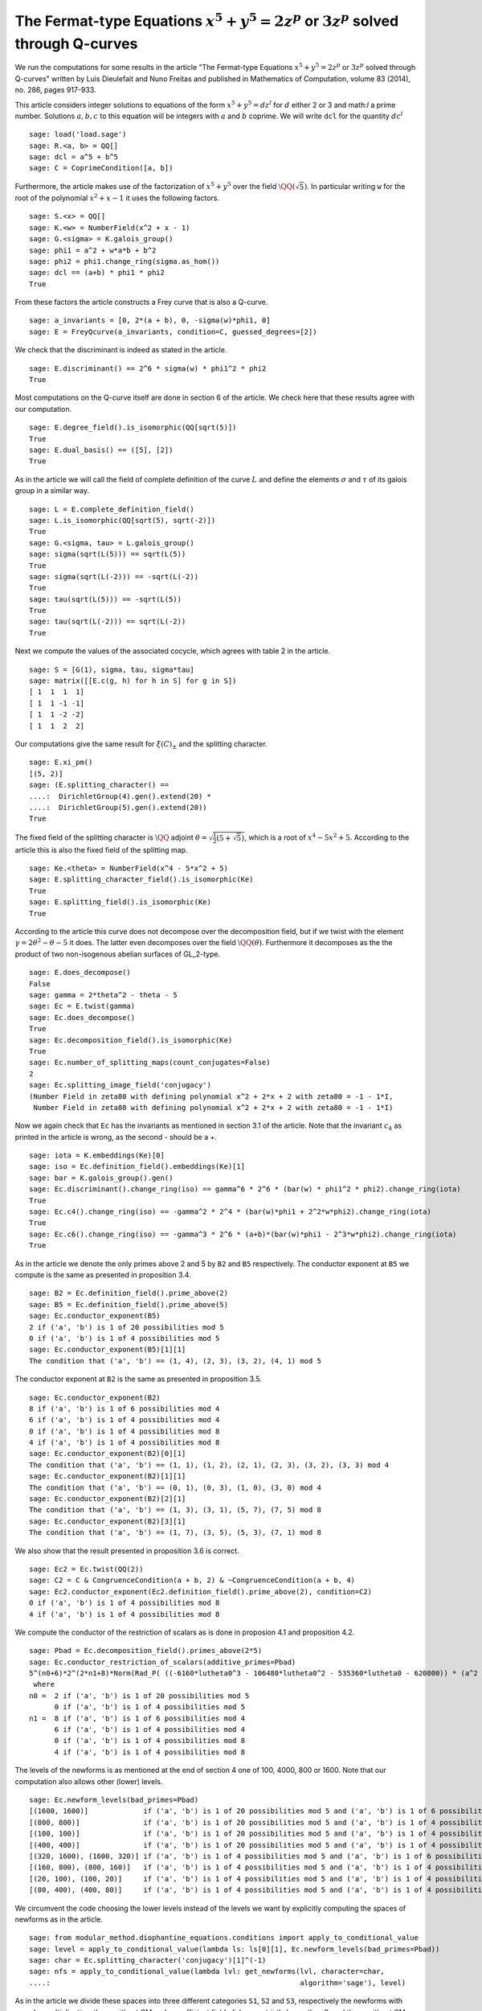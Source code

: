 ==============================================================================================
 The Fermat-type Equations :math:`x^5 + y^5 = 2 z^p` or :math:`3 z^p` solved through Q-curves
==============================================================================================

We run the computations for some results in the article "The
Fermat-type Equations :math:`x^5 + y^5 = 2 z^p` or :math:`3 z^p`
solved through Q-curves" written by Luis Dieulefait and Nuno Freitas
and published in Mathematics of Computation, volume 83 (2014), no.
286, pages 917-933.

.. linkall

This article considers integer solutions to equations of the form
:math:`x^5 + y^5 = d z^l` for :math:`d` either 2 or 3 and math:`l` a
prime number. Solutions :math:`a, b, c` to this equation will be
integers with :math:`a` and :math:`b` coprime. We will write ``dcl``
for the quantity :math:`d c^l`

::

   sage: load('load.sage')
   sage: R.<a, b> = QQ[]
   sage: dcl = a^5 + b^5
   sage: C = CoprimeCondition([a, b])

Furthermore, the article makes use of the factorization of
:math:`x^5 + y^5` over the field :math:`\QQ(\sqrt{5})`. In particular
writing ``w`` for the root of the polynomial :math:`x^2 + x - 1` it
uses the following factors.

::

   sage: S.<x> = QQ[]
   sage: K.<w> = NumberField(x^2 + x - 1)
   sage: G.<sigma> = K.galois_group()
   sage: phi1 = a^2 + w*a*b + b^2
   sage: phi2 = phi1.change_ring(sigma.as_hom())
   sage: dcl == (a+b) * phi1 * phi2
   True

From these factors the article constructs a Frey curve that is also a
Q-curve.

::

   sage: a_invariants = [0, 2*(a + b), 0, -sigma(w)*phi1, 0]
   sage: E = FreyQcurve(a_invariants, condition=C, guessed_degrees=[2])

We check that the discriminant is indeed as stated in the article.

::

   sage: E.discriminant() == 2^6 * sigma(w) * phi1^2 * phi2
   True

Most computations on the Q-curve itself are done in section 6 of the
article. We check here that these results agree with our computation.

::

   sage: E.degree_field().is_isomorphic(QQ[sqrt(5)])
   True
   sage: E.dual_basis() == ([5], [2])
   True

As in the article we will call the field of complete definition of the
curve :math:`L` and define the elements :math:`\sigma` and
:math:`\tau` of its galois group in a similar way.

::

   sage: L = E.complete_definition_field()
   sage: L.is_isomorphic(QQ[sqrt(5), sqrt(-2)])
   True
   sage: G.<sigma, tau> = L.galois_group()
   sage: sigma(sqrt(L(5))) == sqrt(L(5))
   True
   sage: sigma(sqrt(L(-2))) == -sqrt(L(-2))
   True
   sage: tau(sqrt(L(5))) == -sqrt(L(5))
   True
   sage: tau(sqrt(L(-2))) == sqrt(L(-2))
   True

Next we compute the values of the associated cocycle, which agrees
with table 2 in the article.

::

   sage: S = [G(1), sigma, tau, sigma*tau]
   sage: matrix([[E.c(g, h) for h in S] for g in S])
   [ 1  1  1  1]
   [ 1  1 -1 -1]
   [ 1  1 -2 -2]
   [ 1  1  2  2]

Our computations give the same result for :math:`\xi(C)_{\pm}` and the
splitting character.

::

   sage: E.xi_pm()
   [(5, 2)]
   sage: (E.splitting_character() ==
   ....:  DirichletGroup(4).gen().extend(20) *
   ....:  DirichletGroup(5).gen().extend(20))
   True

The fixed field of the splitting character is :math:`\QQ` adjoint
:math:`\theta = \sqrt{\frac{1}{2}(5 + \sqrt{5})}`, which is a root of
:math:`x^4 - 5 x^2 + 5`. According to the article this is also the
fixed field of the splitting map.

::

   sage: Ke.<theta> = NumberField(x^4 - 5*x^2 + 5)
   sage: E.splitting_character_field().is_isomorphic(Ke)
   True
   sage: E.splitting_field().is_isomorphic(Ke)
   True

According to the article this curve does not decompose over the
decomposition field, but if we twist with the element :math:`\gamma =
2 \theta^2 - \theta - 5` it does. The latter even decomposes over the
field :math:`\QQ(\theta)`. Furthermore it decomposes as the the
product of two non-isogenous abelian surfaces of GL_2-type.

::

   sage: E.does_decompose()
   False
   sage: gamma = 2*theta^2 - theta - 5
   sage: Ec = E.twist(gamma)
   sage: Ec.does_decompose()
   True
   sage: Ec.decomposition_field().is_isomorphic(Ke)
   True
   sage: Ec.number_of_splitting_maps(count_conjugates=False)
   2
   sage: Ec.splitting_image_field('conjugacy')
   (Number Field in zeta80 with defining polynomial x^2 + 2*x + 2 with zeta80 = -1 - 1*I,
    Number Field in zeta80 with defining polynomial x^2 + 2*x + 2 with zeta80 = -1 - 1*I)

Now we again check that ``Ec`` has the invariants as mentioned in
section 3.1 of the article. Note that the invariant :math:`c_4` as
printed in the article is wrong, as the second - should be a +.

::

   sage: iota = K.embeddings(Ke)[0]
   sage: iso = Ec.definition_field().embeddings(Ke)[1]
   sage: bar = K.galois_group().gen()
   sage: Ec.discriminant().change_ring(iso) == gamma^6 * 2^6 * (bar(w) * phi1^2 * phi2).change_ring(iota)
   True
   sage: Ec.c4().change_ring(iso) == -gamma^2 * 2^4 * (bar(w)*phi1 + 2^2*w*phi2).change_ring(iota)
   True
   sage: Ec.c6().change_ring(iso) == -gamma^3 * 2^6 * (a+b)*(bar(w)*phi1 - 2^3*w*phi2).change_ring(iota)
   True

As in the article we denote the only primes above 2 and 5 by ``B2``
and ``B5`` respectively. The conductor exponent at ``B5`` we compute
is the same as presented in proposition 3.4.

::

   sage: B2 = Ec.definition_field().prime_above(2)
   sage: B5 = Ec.definition_field().prime_above(5)
   sage: Ec.conductor_exponent(B5)
   2 if ('a', 'b') is 1 of 20 possibilities mod 5
   0 if ('a', 'b') is 1 of 4 possibilities mod 5
   sage: Ec.conductor_exponent(B5)[1][1]
   The condition that ('a', 'b') == (1, 4), (2, 3), (3, 2), (4, 1) mod 5

The conductor exponent at ``B2`` is the same as presented in
proposition 3.5.

::

   sage: Ec.conductor_exponent(B2)
   8 if ('a', 'b') is 1 of 6 possibilities mod 4
   6 if ('a', 'b') is 1 of 4 possibilities mod 4
   0 if ('a', 'b') is 1 of 4 possibilities mod 8
   4 if ('a', 'b') is 1 of 4 possibilities mod 8
   sage: Ec.conductor_exponent(B2)[0][1]
   The condition that ('a', 'b') == (1, 1), (1, 2), (2, 1), (2, 3), (3, 2), (3, 3) mod 4
   sage: Ec.conductor_exponent(B2)[1][1]
   The condition that ('a', 'b') == (0, 1), (0, 3), (1, 0), (3, 0) mod 4
   sage: Ec.conductor_exponent(B2)[2][1]
   The condition that ('a', 'b') == (1, 3), (3, 1), (5, 7), (7, 5) mod 8
   sage: Ec.conductor_exponent(B2)[3][1]
   The condition that ('a', 'b') == (1, 7), (3, 5), (5, 3), (7, 1) mod 8

We also show that the result presented in proposition 3.6 is correct.

::

   sage: Ec2 = Ec.twist(QQ(2))
   sage: C2 = C & CongruenceCondition(a + b, 2) & ~CongruenceCondition(a + b, 4)
   sage: Ec2.conductor_exponent(Ec2.definition_field().prime_above(2), condition=C2)
   0 if ('a', 'b') is 1 of 4 possibilities mod 8
   4 if ('a', 'b') is 1 of 4 possibilities mod 8

We compute the conductor of the restriction of scalars as is done in
proposion 4.1 and proposition 4.2.

::

   sage: Pbad = Ec.decomposition_field().primes_above(2*5)
   sage: Ec.conductor_restriction_of_scalars(additive_primes=Pbad)
   5^(n0+6)*2^(2*n1+8)*Norm(Rad_P( ((-6160*lutheta0^3 - 106480*lutheta0^2 - 535360*lutheta0 - 620800)) * (a^2 + (-1/4*lutheta0^2 - 2*lutheta0 - 2)*a*b + b^2) * (a^2 + (1/4*lutheta0^2 + 2*lutheta0 + 1)*a*b + b^2)^2 ))
    where 
   n0 =  2 if ('a', 'b') is 1 of 20 possibilities mod 5
         0 if ('a', 'b') is 1 of 4 possibilities mod 5
   n1 =  8 if ('a', 'b') is 1 of 6 possibilities mod 4
         6 if ('a', 'b') is 1 of 4 possibilities mod 4
         0 if ('a', 'b') is 1 of 4 possibilities mod 8
         4 if ('a', 'b') is 1 of 4 possibilities mod 8

The levels of the newforms is as mentioned at the end of section 4 one
of 100, 4000, 800 or 1600. Note that our computation also allows other
(lower) levels.

::

   sage: Ec.newform_levels(bad_primes=Pbad)
   [(1600, 1600)]             if ('a', 'b') is 1 of 20 possibilities mod 5 and ('a', 'b') is 1 of 6 possibilities mod 4
   [(800, 800)]               if ('a', 'b') is 1 of 20 possibilities mod 5 and ('a', 'b') is 1 of 4 possibilities mod 4
   [(100, 100)]               if ('a', 'b') is 1 of 20 possibilities mod 5 and ('a', 'b') is 1 of 4 possibilities mod 8
   [(400, 400)]               if ('a', 'b') is 1 of 20 possibilities mod 5 and ('a', 'b') is 1 of 4 possibilities mod 8
   [(320, 1600), (1600, 320)] if ('a', 'b') is 1 of 4 possibilities mod 5 and ('a', 'b') is 1 of 6 possibilities mod 4
   [(160, 800), (800, 160)]   if ('a', 'b') is 1 of 4 possibilities mod 5 and ('a', 'b') is 1 of 4 possibilities mod 4
   [(20, 100), (100, 20)]     if ('a', 'b') is 1 of 4 possibilities mod 5 and ('a', 'b') is 1 of 4 possibilities mod 8
   [(80, 400), (400, 80)]     if ('a', 'b') is 1 of 4 possibilities mod 5 and ('a', 'b') is 1 of 4 possibilities mod 8

We circumvent the code choosing the lower levels instead of the levels
we want by explicitly computing the spaces of newforms as in the
article.

::

   sage: from modular_method.diophantine_equations.conditions import apply_to_conditional_value
   sage: level = apply_to_conditional_value(lambda ls: ls[0][1], Ec.newform_levels(bad_primes=Pbad))
   sage: char = Ec.splitting_character('conjugacy')[1]^(-1)
   sage: nfs = apply_to_conditional_value(lambda lvl: get_newforms(lvl, character=char,
   ....:                                                           algorithm='sage'), level)

As in the article we divide these spaces into three different
categories ``S1``, ``S2`` and ``S3``, respectively the newforms with
complex multiplication, those without CM and a coefficient field of
degree strictly larger than 2, and those without CM and coefficient
field :math:`\QQ(i)`.

::

  sage: S1 = apply_to_conditional_value(lambda ls: [nf for nf in ls if nf.has_cm()], nfs)
  sage: S2 = apply_to_conditional_value(lambda ls: [nf for nf in ls if not nf.has_cm() and
  ....: nf.coefficient_field().absolute_degree() > 2], nfs)
  sage: S3 = apply_to_conditional_value(lambda ls: [nf for nf in ls if not nf.has_cm() and
  ....: nf.coefficient_field().is_isomorphic(QQ[sqrt(-1)])], nfs)

Case 2 divides d
----------------
  
The article reasons that in this case the level 800 does not
appear. The article claims there are 8 newforms in ``S1`` of which
half have complex multiplication by :math:`\QQ(i)` and the other half
have complex multiplication by :math:`\QQ(\sqrt{5})`.

::

   sage: len(S1[0][0] + S1[2][0] + S1[3][0])
   10
   sage: [nf._f.cm_discriminant() for nf in S1[0][0] + S1[2][0] + S1[3][0]]
   [-20, -4, -4, -20, -20, -20, -4, -20, -4, -20]

These newforms are eliminated for all primes :math:`p > 13` for which
:math:`p \equiv 1` modulo 4 or :math:`p \equiv \pm 1` modulo 5.

The article now claims there are 12 newforms in ``S2``.

::

   sage: len(S2[0][0] + S2[1][0] + S2[2][0])
   12

Furthermore it eliminates all these newforms by the fact that none of
them have a third coefficient of the form :math:`t - i t` with
:math:`t` an integer modulo some prime ``P`` above :math:`p`, whenever
:math:`p > 5`. We compute all prime numbers below primes that could
divide the difference between the third coefficient of a newform in
``S2`` and :math:`t - i t` for all possible :math:`|t| \le 2` as
mentioned in the article.

::

   sage: lcm(ZZ((nf.coefficient(3) - t*(1 - sqrt(nf.coefficient_field()(-1)))).absolute_norm())
   ....: for nf in S2[0][0] + S2[2][0] + S2[3][0] for t in range(-2, 3)).prime_factors()
   [2, 3, 5, 7, 29]

As claimed in the article we check there is 10 newforms in ``S3``.

::

   sage: len(S3[0][0])
   10

The article claims that the twist of each newform in ``S3`` by the
character of :math:`\QQ(sqrt{2})` is a newform of level 800, which we
check.

::

   sage: from modular_method.number_fields.dirichlet_characters import character_for_root
   sage: chi = character_for_root(2)
   sage: all(any(all(nf.coefficient(i) * chi(i) == ng.coefficient(i) for i in range(sturm_bound(800)+1))
   ....: for ng in S3[1][0]) for nf in S3[0][0])
   True

Next the article has an argument to prove that this is impossible for
newforms associated to our problem eliminating all newforms from
``S3``.

Case 3 divides d
----------------

We first check the claim the article makes about the additional
newforms in this case at level 800, namely 0 in ``S1``, 4 in ``S2``
and 10 in ``S3``.

::

   sage: len(S1[1][0])
   0
   sage: len(S2[1][0])
   4
   sage: len(S3[1][0])
   10

The article looks first at the case when :math:`a + b` is odd, in
which case only the levels 800 and 1600 are relevant. For the newforms
of level 800 in ``S2`` the article appplies the same trick as
before. In this case they note that :math:`t - i t` for :math:`t` an
integer of absolute value at most 2 is not a root of the minimal
polynomial of the third coefficient of a newform over :math:`\QQ(i)`
modulo primes above :math:`p > 73`. We compute all the prime numbers
below primes dividing :math:`t - i t` substituted in such a minimal
polynomial to verify this.

::

   sage: nf = S2[1][0][0]
   sage: i = nf.coefficient_field().base_field().gen()
   sage: lcm(ZZ(nf.coefficient(3).minpoly()(t - t*i).norm()) for nf in S2[1][0]
   ....: for t in range(-2, 3)).prime_factors()
   [3, 5]

The newforms of level 800 in ``S3`` are eliminated by comparing traces
of frobenius which we verify. We verify that only for primes above 2,
3 and 5 these traces can be the same.

::

   sage: result = eliminate_by_trace(Ec, S3[1][0], 3, condition=C & CongruenceCondition(a + b, 3))
   sage: lcm(nf[1] for nf in result).prime_factors()
   [2, 3]

Next, the article turns to the newforms of level 1600 in the case when
:math:`a + b` is odd. For those in ``S1`` the article notes that those
with complex multiplication by :math:`\QQ(\sqrt{-5})` can be
eliminated in the way we eliminated newforms in ``S3`` of
level 800. The others can be eliminated using the same argument as for
:math:`2 \mid d`. We first remove the latter and show that the primes
for which the comparison of traces at 3 could still work are at
most 5.

::

   sage: result = [nf for nf in S1[0][0] if nf._f.cm_discriminant() == -20]
   sage: result = eliminate_by_trace(Ec, result, 3, condition=C & CongruenceCondition(a + b, 3))
   sage: lcm(nf[1] for nf in result).prime_factors()
   [2, 3, 5]

The article reasons that for the newforms of level 1600 in ``S2`` the
same argument as in the case :math:`2 \mid d` holds. For the remaining
newforms of level 1600 in ``S3`` the article uses a similar argument
as in the case :math:`2 \mid d`. This concludes all cases with
:math:`a + b` odd.

Now for the case that :math:`a + b` is even the article reasons the
previously computed results are sufficient to reduce to the cases for
theorem 5.2.

Multi-Frey approach
-------------------

For the full results the article uses a new Frey curve which is also a
Q-curve.

::

   sage: a_invariants2 = [0, 2*(a - b), 0, (-3/10*sqrt(K(5)) + 1/2)*phi1, 0]
   sage: F = FreyQcurve(a_invariants2, condition=C, guessed_degrees=[2])

The article claims that :math:`F` has the same splitting behaviour as
:math:`E` and that twisting by the same :math:`\gamma` gives a
decomposable twist, which we check.

::

   sage: E.splitting_character() == F.splitting_character()
   True
   sage: E.splitting_field().is_isomorphic(F.splitting_field())
   True
   sage: F.does_decompose()
   False
   sage: Fc = F.twist(gamma)
   sage: Fc.does_decompose()
   True

According to the article the corresponding newforms have level 100 if
:math:`8 \mid a + b`, 400 if :math:`4 \| a + b` or 1600 if :math:`2 \|
a + b`, which we check.

::

   sage: Fc.newform_levels()
   Warning: Assuming that a and b are coprime.
   [(320, 1600), (1600, 320)] if ('a', 'b') is 1 of 6 possibilities mod 4 and ('a', 'b') is 1 of 20 possibilities mod 5
   [(1600, 1600)]             if ('a', 'b') is 1 of 6 possibilities mod 4 and ('a', 'b') is 1 of 4 possibilities mod 5
   [(160, 800), (800, 160)]   if ('a', 'b') is 1 of 4 possibilities mod 4 and ('a', 'b') is 1 of 20 possibilities mod 5
   [(800, 800)]               if ('a', 'b') is 1 of 4 possibilities mod 4 and ('a', 'b') is 1 of 4 possibilities mod 5
   [(80, 400), (400, 80)]     if ('a', 'b') is 1 of 4 possibilities mod 8 and ('a', 'b') is 1 of 20 possibilities mod 5
   [(400, 400)]               if ('a', 'b') is 1 of 4 possibilities mod 8 and ('a', 'b') is 1 of 4 possibilities mod 5
   [(20, 100), (100, 20)]     if ('a', 'b') is 1 of 4 possibilities mod 8 and ('a', 'b') is 1 of 20 possibilities mod 5
   [(100, 100)]               if ('a', 'b') is 1 of 4 possibilities mod 8 and ('a', 'b') is 1 of 4 possibilities mod 5

Our code produces some lower levels than the levels mentioned in the
article, hence to stick to the levels mentioned in the article we
omit the newform_candidates method.

::

   sage: levels2 = apply_to_conditional_value(lambda ls: ls[0][1], Fc.newform_levels())
   sage: char2 = Fc.splitting_character('conjugacy')[1]^(-1)
   sage: nfs2 = apply_to_conditional_value(lambda lvl: get_newforms(lvl, character=char,
   ....: algorithm='sage'), levels2)

The article remarks that all the pairs :math:`(f, g)` of newforms, one
for ``Ec`` and one for ``Fc`` respectively, for which :math:`f` does
not have CM can be removed by previous arguments. Similarly can those
for which :math:`f` or :math:`g` has a coefficient field strictly
larger than :math:`\QQ(i)`. As in the article we apply multi-Frey
comparison of traces at 3, 7, 13 and 17.

::

   sage: nfs22 = apply_to_conditional_value(lambda ls: [nf for nf in ls
   ....: if nf.coefficient_field().absolute_degree() == 2], nfs2)
   sage: S12 = apply_to_conditional_value(lambda ls: [nf for nf in ls
   ....: if nf.coefficient_field().absolute_degree() == 2], S1)
   sage: from modular_method.diophantine_equations.conditions import conditional_product
   sage: from modular_method.diophantine_equations.conditions import ConditionalValue
   sage: from modular_method.padics.pAdic_base import pAdicBase
   sage: nfs_big = conditional_product(S1, nfs22)
   sage: nfs_big = ConditionalValue([(val, con) for val, con in nfs_big
   ....: if not con.pAdic_tree(pAdics=pAdicBase(QQ, 2)).is_empty()])
   sage: nfs_big = eliminate_by_traces((Ec, Fc), nfs_big, primes=[3, 7, 13, 17])

According to the article we should only have 8 newforms remaining if
we remove all cases in which only a prime :math:`p \le 13` would work.

::

   sage: nfs_big = eliminate_primes((Ec, Fc), nfs_big, product(prime_range(14)))
   sage: sum(len(nfs_big[i][0]) for i in range(len(nfs_big)))
   0

We however find there is no newforms remaining at all.
